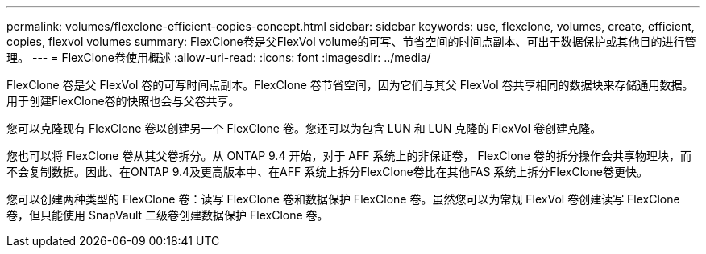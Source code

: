 ---
permalink: volumes/flexclone-efficient-copies-concept.html 
sidebar: sidebar 
keywords: use, flexclone, volumes, create, efficient, copies, flexvol volumes 
summary: FlexClone卷是父FlexVol volume的可写、节省空间的时间点副本、可出于数据保护或其他目的进行管理。 
---
= FlexClone卷使用概述
:allow-uri-read: 
:icons: font
:imagesdir: ../media/


[role="lead"]
FlexClone 卷是父 FlexVol 卷的可写时间点副本。FlexClone 卷节省空间，因为它们与其父 FlexVol 卷共享相同的数据块来存储通用数据。用于创建FlexClone卷的快照也会与父卷共享。

您可以克隆现有 FlexClone 卷以创建另一个 FlexClone 卷。您还可以为包含 LUN 和 LUN 克隆的 FlexVol 卷创建克隆。

您也可以将 FlexClone 卷从其父卷拆分。从 ONTAP 9.4 开始，对于 AFF 系统上的非保证卷， FlexClone 卷的拆分操作会共享物理块，而不会复制数据。因此、在ONTAP 9.4及更高版本中、在AFF 系统上拆分FlexClone卷比在其他FAS 系统上拆分FlexClone卷更快。

您可以创建两种类型的 FlexClone 卷：读写 FlexClone 卷和数据保护 FlexClone 卷。虽然您可以为常规 FlexVol 卷创建读写 FlexClone 卷，但只能使用 SnapVault 二级卷创建数据保护 FlexClone 卷。
